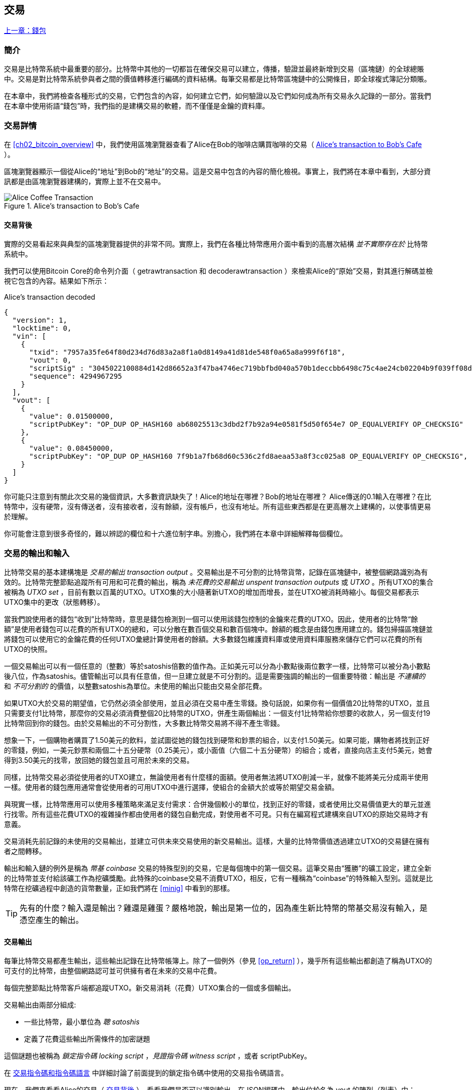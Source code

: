 [[ch06]]
[[transactions]]
== 交易

<<第五章#,上一章：錢包>>

[[ch06_intro]]
=== 簡介

交易是比特幣系統中最重要的部分。比特幣中其他的一切都旨在確保交易可以建立，傳播，驗證並最終新增到交易（區塊鏈）的全球總賬中。交易是對比特幣系統參與者之間的價值轉移進行編碼的資料結構。每筆交易都是比特幣區塊鏈中的公開條目，即全球複式簿記分類賬。

在本章中，我們將檢查各種形式的交易，它們包含的內容，如何建立它們，如何驗證以及它們如何成為所有交易永久記錄的一部分。當我們在本章中使用術語“錢包”時，我們指的是建構交易的軟體，而不僅僅是金鑰的資料庫。

[[tx_structure]]
=== 交易詳情

在 <<ch02_bitcoin_overview>> 中，我們使用區塊瀏覽器查看了Alice在Bob的咖啡店購買咖啡的交易（ <<alices_transactions_to_bobs_cafe>> ）。

區塊瀏覽器顯示一個從Alice的“地址”到Bob的“地址”的交易。這是交易中包含的內容的簡化檢視。事實上，我們將在本章中看到，大部分資訊都是由區塊瀏覽器建構的，實際上並不在交易中。

[[alices_transactions_to_bobs_cafe]]
.Alice's transaction to Bob's Cafe
image::images/mbc2_0208.png["Alice Coffee Transaction"]

[[transactions_behind_the_scenes]]
==== 交易背後

實際的交易看起來與典型的區塊瀏覽器提供的非常不同。實際上，我們在各種比特幣應用介面中看到的高層次結構 _並不實際存在於_ 比特幣系統中。

我們可以使用Bitcoin Core的命令列介面（ +getrawtransaction+ 和 +decoderawtransaction+ ）來檢索Alice的“原始”交易，對其進行解碼並檢視它包含的內容。結果如下所示：

[[alice_tx]]
.Alice's transaction decoded
[source,json]
----
{
  "version": 1,
  "locktime": 0,
  "vin": [
    {
      "txid": "7957a35fe64f80d234d76d83a2a8f1a0d8149a41d81de548f0a65a8a999f6f18",
      "vout": 0,
      "scriptSig" : "3045022100884d142d86652a3f47ba4746ec719bbfbd040a570b1deccbb6498c75c4ae24cb02204b9f039ff08df09cbe9f6addac960298cad530a863ea8f53982c09db8f6e3813[ALL] 0484ecc0d46f1918b30928fa0e4ed99f16a0fb4fde0735e7ade8416ab9fe423cc5412336376789d172787ec3457eee41c04f4938de5cc17b4a10fa336a8d752adf",
      "sequence": 4294967295
    }
  ],
  "vout": [
    {
      "value": 0.01500000,
      "scriptPubKey": "OP_DUP OP_HASH160 ab68025513c3dbd2f7b92a94e0581f5d50f654e7 OP_EQUALVERIFY OP_CHECKSIG"
    },
    {
      "value": 0.08450000,
      "scriptPubKey": "OP_DUP OP_HASH160 7f9b1a7fb68d60c536c2fd8aeaa53a8f3cc025a8 OP_EQUALVERIFY OP_CHECKSIG",
    }
  ]
}
----

你可能只注意到有關此次交易的幾個資訊，大多數資訊缺失了！Alice的地址在哪裡？Bob的地址在哪裡？ Alice傳送的0.1輸入在哪裡？在比特幣中，沒有硬幣，沒有傳送者，沒有接收者，沒有餘額，沒有帳戶，也沒有地址。所有這些東西都是在更高層次上建構的，以使事情更易於理解。

你可能會注意到很多奇怪的，難以辨認的欄位和十六進位制字串。別擔心，我們將在本章中詳細解釋每個欄位。

[[tx_inputs_outputs]]
=== 交易的輸出和輸入

比特幣交易的基本建構塊是 _交易的輸出_ _transaction output_ 。交易輸出是不可分割的比特幣貨幣，記錄在區塊鏈中，被整個網路識別為有效的。比特幣完整節點追蹤所有可用和可花費的輸出，稱為 _未花費的交易輸出_ _unspent transaction outputs_ 或 _UTXO_ 。所有UTXO的集合被稱為 _UTXO set_ ，目前有數以百萬的UTXO。UTXO集的大小隨著新UTXO的增加而增長，並在UTXO被消耗時縮小。每個交易都表示UTXO集中的更改（狀態轉移）。

當我們說使用者的錢包“收到”比特幣時，意思是錢包檢測到一個可以使用該錢包控制的金鑰來花費的UTXO。因此，使用者的比特幣“餘額”是使用者錢包可以花費的所有UTXO的總和，可以分散在數百個交易和數百個塊中。餘額的概念是由錢包應用建立的。錢包掃描區塊鏈並將錢包可以使用它的金鑰花費的任何UTXO彙總計算使用者的餘額。大多數錢包維護資料庫或使用資料庫服務來儲存它們可以花費的所有UTXO的快照。

一個交易輸出可以有一個任意的（整數）等於satoshis倍數的值作為。正如美元可以分為小數點後兩位數字一樣，比特幣可以被分為小數點後八位，作為satoshis。儘管輸出可以具有任意值，但一旦建立就是不可分割的。這是需要強調的輸出的一個重要特徵：輸出是 _不連續的_ 和 _不可分割的_ 的價值，以整數satoshis為單位。未使用的輸出只能由交易全部花費。

如果UTXO大於交易的期望值，它仍然必須全部使用，並且必須在交易中產生零錢。換句話說，如果你有一個價值20比特幣的UTXO，並且只需要支付1比特幣，那麼你的交易必須消費整個20比特幣的UTXO，併產生兩個輸出：一個支付1比特幣給你想要的收款人，另一個支付19比特幣回到你的錢包。由於交易輸出的不可分割性，大多數比特幣交易將不得不產生零錢。

想象一下，一個購物者購買了1.50美元的飲料，並試圖從她的錢包找到硬幣和鈔票的組合，以支付1.50美元。如果可能，購物者將找到正好的零錢，例如，一美元鈔票和兩個二十五分硬幣（0.25美元），或小面值（六個二十五分硬幣）的組合；或者，直接向店主支付5美元，她會得到3.50美元的找零，放回她的錢包並且可用於未來的交易。

同樣，比特幣交易必須從使用者的UTXO建立，無論使用者有什麼樣的面額。使用者無法將UTXO削減一半，就像不能將美元分成兩半使用一樣。使用者的錢包應用通常會從使用者的可用UTXO中進行選擇，使組合的金額大於或等於期望交易金額。

與現實一樣，比特幣應用可以使用多種策略來滿足支付需求：合併幾個較小的單位，找到正好的零錢，或者使用比交易價值更大的單元並進行找零。所有這些花費UTXO的複雜操作都由使用者的錢包自動完成，對使用者不可見。只有在編寫程式建構來自UTXO的原始交易時才有意義。

交易消耗先前記錄的未使用的交易輸出，並建立可供未來交易使用的新交易輸出。這樣，大量的比特幣價值透過建立UTXO的交易鏈在擁有者之間轉移。

輸出和輸入鏈的例外是稱為 _幣基_ _coinbase_ 交易的特殊型別的交易，它是每個塊中的第一個交易。這筆交易由“獲勝”的礦工設定，建立全新的比特幣並支付給該礦工作為挖礦獎勵。此特殊的coinbase交易不消費UTXO，相反，它有一種稱為“coinbase”的特殊輸入型別。這就是比特幣在挖礦過程中創造的貨幣數量，正如我們將在 <<minig>> 中看到的那樣。

[TIP]
====
先有的什麼？輸入還是輸出？雞還是雞蛋？嚴格地說，輸出是第一位的，因為產生新比特幣的幣基交易沒有輸入，是憑空產生的輸出。
====

[[tx_outs]]
==== 交易輸出

每筆比特幣交易都產生輸出，這些輸出記錄在比特幣帳簿上。除了一個例外（參見 <<op_return>> ），幾乎所有這些輸出都創造了稱為UTXO的可支付的比特幣，由整個網路認可並可供擁有者在未來的交易中花費。

每個完整節點比特幣客戶端都追蹤UTXO。新交易消耗（花費）UTXO集合的一個或多個輸出。

交易輸出由兩部分組成:

* 一些比特幣，最小單位為 _聰_ _satoshis_
* 定義了花費這些輸出所需條件的加密謎題

這個謎題也被稱為 _鎖定指令碼_ _locking script_ ，_見證指令碼_ _witness script_ ，或者 +scriptPubKey+。

在 <<tx_script>> 中詳細討論了前面提到的鎖定指令碼中使用的交易指令碼語言。

現在，我們來看看Alice的交易（ <<transactions_behind_the_scenes>> ），看看我們是否可以識別輸出。在JSON編碼中，輸出位於名為 +vout+ 的陣列（列表）中：

[source,json]
----
"vout": [
  {
    "value": 0.01500000,
    "scriptPubKey": "OP_DUP OP_HASH160 ab68025513c3dbd2f7b92a94e0581f5d50f654e7 OP_EQUALVERIFY
    OP_CHECKSIG"
  },
  {
    "value": 0.08450000,
    "scriptPubKey": "OP_DUP OP_HASH160 7f9b1a7fb68d60c536c2fd8aeaa53a8f3cc025a8 OP_EQUALVERIFY OP_CHECKSIG",
  }
]
----

如你所見，該交易包含兩個輸出。每個輸出由一個值和一個加密謎題定義。在Bitcoin Core顯示的編碼中，該值以比特幣為單位，但在交易本身中，它被記錄為以satoshis為單位的整數。每個輸出的第二部分是設定消費條件的加密謎題。Bitcoin Core將其顯示為 +scriptPubKey+ 並展示了該指令碼的人類可讀的表示。

鎖定和解鎖UTXO的主題將在稍後的 <<tx_lock_unlock>> 中討論。在 <<tx_script>> 中討論了 +scriptPubKey+ 中使用的指令碼語言。但在深入研究這些話題之前，我們需要了解交易輸入和輸出的總體結構。

===== 交易序列化 —— 輸出

當交易透過網路傳輸或在應用程式之間交換時，它們是 _序列化_ 的。序列化是將資料結構的內部表示轉換為可以一次傳輸一個位元組的格式（也稱為位元組流）的過程。序列化最常用於對透過網路傳輸或儲存在檔案中的資料結構進行編碼。交易輸出的序列化格式展示在 <<tx_out_structure>> 中。

[[tx_out_structure]]
.Transaction output serialization
[options="header"]
|=======
|Size| Field | Description
| 8 位元組 (小端序） | 數量 Amount  | 以聰（satoshis = 10^-8^ bitcoin) 為單位的比特幣價值
| 1——9 位元組 (VarInt) | 鎖定指令碼的大小 Locking-Script Size | 後面的鎖定指令碼的位元組數
| 變數 | 鎖定指令碼 Locking-Script | 定義花費該輸出的條件的指令碼
|=======

大多數比特幣函式庫和框架在內部不以位元組流的形式儲存交易，因為每次需要訪問單個欄位時都需要進行複雜的解析。為了方便和易讀，比特幣函式庫在資料結構（通常是面向物件的結構）中儲存交易。

從交易的位元組流表示轉換為函式庫的內部表示資料結構的過程稱為 _反序列化_ _deserialization_ 或 _交易解析_ _transaction parsing_ 。轉換回位元組流以透過網路進行傳輸，進行雜湊或儲存在磁碟上的過程稱為 _序列化_ _serialization_。大多數比特幣函式庫具有用於交易序列化和反序列化的內建函式。

看看你是否可以從序列化的十六進位制形式手動解碼Alice的交易，找到我們以前看到的一些欄位。兩個輸出部分在 <<example_6_1>> 中突出顯示：

[[example_6_1]]
.Alice's transaction, serialized and presented in hexadecimal notation
====
+0100000001186f9f998a5aa6f048e51dd8419a14d8a0f1a8a2836dd73+
+4d2804fe65fa35779000000008b483045022100884d142d86652a3f47+
+ba4746ec719bbfbd040a570b1deccbb6498c75c4ae24cb02204b9f039+
+ff08df09cbe9f6addac960298cad530a863ea8f53982c09db8f6e3813+
+01410484ecc0d46f1918b30928fa0e4ed99f16a0fb4fde0735e7ade84+
+16ab9fe423cc5412336376789d172787ec3457eee41c04f4938de5cc1+
+7b4a10fa336a8d752adfffffffff02+*+60e31600000000001976a914ab6+*
*+8025513c3dbd2f7b92a94e0581f5d50f654e788acd0ef800000000000+*
*+1976a9147f9b1a7fb68d60c536c2fd8aeaa53a8f3cc025a888ac+*
+00000000+
====

這裡有一些提示:

* 突出顯示的部分有兩個輸出，每個輸出按照 <<tx_out_structure>> 所示進行了序列化。
* 0.015比特幣是1,500,000聰. 十六進位制表示為 +16 e3 60+ .
* 在序列化的交易中，+16 e3 60+ 以小端序（低位位元組在前）編碼，所以看起來是： +60 e3 16+。
* +scriptPubKey+ 的長度是 25 位元組, 十六進位制表示為 +19+ 。

[[tx_inputs]]
==== 交易輸入

交易輸入標識（透過參考）將使用哪個UTXO並透過解鎖指令碼提供所有權證明。

為了建立交易，錢包從其控制的UTXO中選擇具有足夠價值的UTXO進行所請求的付款。有時候一個UTXO就足夠了，有時候需要多個UTXO。對於將用於進行此項付款的每個UTXO，錢包將建立一個指向UTXO的輸入，並使用解鎖指令碼將其解鎖。

讓我們更詳細地看看輸入的組成部分。輸入的第一部分是指向UTXO的指標，參考交易的雜湊值和輸出索引，該索引標識該交易中特定的UTXO。第二部分是一個解鎖指令碼，由錢包建構，為了滿足UTXO中設定的花費條件。大多數情況下，解鎖指令碼是證明比特幣所有權的數位簽章和公鑰。但是，並非所有解鎖指令碼都包含簽名。第三部分是序列號，稍後將進行討論。

考慮 <<transactions_behind_the_scenes>> 中的範例，交易的輸出是 +vin+ 陣列:

[[vin]]
.The transaction inputs in Alice's transaction
[source,json]
----
"vin": [
  {
    "txid": "7957a35fe64f80d234d76d83a2a8f1a0d8149a41d81de548f0a65a8a999f6f18",
    "vout": 0,
    "scriptSig" : "3045022100884d142d86652a3f47ba4746ec719bbfbd040a570b1deccbb6498c75c4ae24cb02204b9f039ff08df09cbe9f6addac960298cad530a863ea8f53982c09db8f6e3813[ALL] 0484ecc0d46f1918b30928fa0e4ed99f16a0fb4fde0735e7ade8416ab9fe423cc5412336376789d172787ec3457eee41c04f4938de5cc17b4a10fa336a8d752adf",
    "sequence": 4294967295
  }
]
----

如你所見，列表中只有一個輸入（因為這個UTXO包含足夠的值來完成此次付款）。輸入包含四個元素：

* 交易ID，參考包含正在使用的UTXO的交易
* 輸出索引（ +vout+ ），標識使用來自該交易的哪個UTXO（第一個從0開始）
* +scriptSig+，滿足UTXO上的條件的指令碼，用於解鎖並花費
* 一個序列號（後面討論）

在Alice的交易中，輸入指向交易ID：

----
7957a35fe64f80d234d76d83a2a8f1a0d8149a41d81de548f0a65a8a999f6f18
----

輸出索引 +0+（即由該交易建立的第一個UTXO）。解鎖指令碼由Alice的錢包建構，首先檢索參考的UTXO，檢查其鎖定指令碼，然後使用它建構必要的解鎖指令碼以滿足它。

只看輸入內容，你可能已經注意到我們對這個UTXO一無所知，只有對包含它的交易的參考。我們不知道它的價值（satoshi的數量），也不知道設定花費條件的鎖定指令碼。要找到這些資訊，我們必須透過檢索底層交易來檢索參考的UTXO。請注意，因為輸入值沒有明確說明，我們還必須使用參考的UTXO來計算將在此次交易中支付的費用（請參見 <<tx_fees>> ）。

不僅Alice的錢包需要檢索輸入中參考的UTXO。一旦這個交易被廣播到網路中，每個驗證節點也將需要檢索在交易輸入中參考的UTXO以驗證交易。

這些交易本身似乎不完整，因為它們缺乏上下文。他們在其輸入中參考UTXO，但不檢索該UTXO，我們不知道輸入值或鎖定條件。在編寫比特幣軟體時，只要你想要驗證交易，計算費用或檢查解鎖指令碼，你的程式碼首先必須從區塊鏈中檢索參考的UTXO，以便建構輸入中參考的UTXO隱含但不包括的上下文。例如，要計算支付的費用金額，你必須知道輸入和輸出值的總和。如果不檢索輸入中參考的UTXO，則不知道它們的價值。因此，像單筆交易中計費的看似簡單的操作實際上涉及多個交易的多個步驟和資料。

我們可以使用在檢索Alice的交易時使用的相同的Bitcoin Core命令序列（ +getrawtransaction+ 和 +decoderawtransaction+ ）。得到前面輸入中參考的UTXO：

[[alice_input_tx]]
.Alice's UTXO from the previous transaction, referenced in the input
[source,json]
----
"vout": [
   {
     "value": 0.10000000,
     "scriptPubKey": "OP_DUP OP_HASH160 7f9b1a7fb68d60c536c2fd8aeaa53a8f3cc025a8 OP_EQUALVERIFY OP_CHECKSIG"
   }
 ]
----

我們看到這個UTXO的值為 0.1 BTC，包含一個鎖定指令碼（ +scriptPubKey+ ）： "OP_DUP OP_HASH160...".

[TIP]
====
為了完全理解Alice的交易，我們必須檢索輸入參考的交易。幾乎每個比特幣函式庫和API中都有一個函式，用於檢索以前的交易和未使用的交易輸出。
====

===== 交易序列化 —— 輸入

當交易被序列化以便在網路上傳輸時，它們的輸入被編碼為位元組流，如 <<tx_in_structure>> 所示。

[[tx_in_structure]]
.Transaction input serialization
[options="header"]
|=======
|Size| Field | Description
| 32 位元組 | 交易的雜湊值 Transaction Hash | 指向包含要花費的UTXO的交易的指標
| 4 位元組 | 輸出的索引 Output Index | 要花費的UTXO的索引，從0開始
| 1——9 位元組 (VarInt) | 解鎖指令碼的大小 Unlocking-Script Size | 後面的解鎖指令碼的位元組長度
| 變數 | 解鎖指令碼 Unlocking-Script | 滿足UTXO鎖定指令碼條件的指令碼
| 4 位元組 | 序列號 Sequence Number | 用於鎖定時間（locktime）或禁用 (0xFFFFFFFF)
|=======

與輸出一樣，看看是否能夠在序列化格式中查詢來自Alice的交易的輸入。首先，解碼的輸入如下：

[source,json]
----
"vin": [
  {
    "txid": "7957a35fe64f80d234d76d83a2a8f1a0d8149a41d81de548f0a65a8a999f6f18",
    "vout": 0,
    "scriptSig" : "3045022100884d142d86652a3f47ba4746ec719bbfbd040a570b1deccbb6498c75c4ae24cb02204b9f039ff08df09cbe9f6addac960298cad530a863ea8f53982c09db8f6e3813[ALL] 0484ecc0d46f1918b30928fa0e4ed99f16a0fb4fde0735e7ade8416ab9fe423cc5412336376789d172787ec3457eee41c04f4938de5cc17b4a10fa336a8d752adf",
    "sequence": 4294967295
  }
],
----

現在，看看我們是否可以在 <<example_6_2>> 中的序列化的十六進位制編碼中識別這些欄位：


[[example_6_2]]
.Alice's transaction, serialized and presented in hexadecimal notation
====
+0100000001+*+186f9f998a5aa6f048e51dd8419a14d8a0f1a8a2836dd73+*
*+4d2804fe65fa35779000000008b483045022100884d142d86652a3f47+*
*+ba4746ec719bbfbd040a570b1deccbb6498c75c4ae24cb02204b9f039+*
*+ff08df09cbe9f6addac960298cad530a863ea8f53982c09db8f6e3813+*
*+01410484ecc0d46f1918b30928fa0e4ed99f16a0fb4fde0735e7ade84+*
*+16ab9fe423cc5412336376789d172787ec3457eee41c04f4938de5cc1+*
*+7b4a10fa336a8d752adfffffffff+*+0260e31600000000001976a914ab6+
+8025513c3dbd2f7b92a94e0581f5d50f654e788acd0ef800000000000+
+1976a9147f9b1a7fb68d60c536c2fd8aeaa53a8f3cc025a888ac00000+
+000+
====

提示:

* 交易ID是以反向位元組順序序列化的，因此它以（十六進位制）+18+ 開頭並以 +79+ 結尾
* 輸出索引是一個4位元組的零，容易識別
* +scriptSig+ 的長度為139個位元組，十六進位制的 +8b+
* 序列號設定為 +FFFFFFFF+，也易於識別

[[tx_fees]]
==== 交易費用

大多數交易包括交易費用，以獎勵比特幣礦工，保證網路安全。費用本身也可以作為一種安全機制，因為攻擊者透過大量交易充斥網路在經濟上是不可行的。<<mining>> 更詳細地討論了礦工以及礦工收取的費用和獎勵。

本節探討交易費用如何包含在典型的交易中。大多數錢包會自動計算幷包含交易費用。但是，如果你以程式設計方式建構交易或使用命令列介面，則必須手動進行計算幷包含這些費用。

交易費用是將交易納入下一個區塊的激勵措施，也是對每次交易徵收小額費用以抵制系統濫用的防範機制。交易費由礦工收集，該礦工將開採在區塊鏈上記錄交易的區塊。

交易費用是以交易資料的大小（KB）計算的，而不是比特幣交易的價值。總體而言，交易費用是根據比特幣網路內的市場力量設定的。礦工根據許多不同的優先條件（包括費用）處理交易，也可能在某些情況下免費處理交易。交易費用會影響處理優先權，這意味著如果交易費用足夠，交易就可能包含在下一個開採區塊中，而費用不足或不收費的交易可能會延遲，在幾個區塊後以盡力而為的方式處理，或者根本不處理。交易費用不是強制性的，沒有費用的交易最終可以被處理；但是，包括交易費用鼓勵優先處理。

隨著時間的推移，交易費用的計算方式以及它們對交易優先順序的影響已經發生了變化。起初，交易費用在整個網路中是固定不變的。逐漸地，收費結構放鬆，並可能受到基於網路容量和交易量的市場力量的影響。至少從2016年初開始，比特幣的容量限制已經造成了交易之間的競爭，導致了更高的費用，使免費的交易成為了歷史。免費或低費用的交易很少能被開採，有時甚至不會透過網路傳播。

在Bitcoin Core中，收費中繼策略由 +minrelaytxfee+ 選項設定。當前的預設值是每KB資料0.00001比特幣或0.01毫比特幣。因此，預設情況下，低於0.00001比特幣的交易將被視為免費，並且只在記憶體池有空間時才會被中轉；否則，它們將被丟棄。比特幣節點可以透過調整 +minrelaytxfee+ 的值來覆蓋預設的收費中繼策略。

任何建立交易的比特幣服務，包括錢包，交易所，零售應用等，都 _必須_ 實施動態費用。動態費用可以透過第三方費用估算服務或內建費用估算演算法來實現。如果你不確定，請先從第三方服務開始，如果你希望移除第三方依賴關係，設計並實現自己的演算法。

費用估算演算法根據容量和“競爭”交易提供的費用計算適當的費用。這些演算法的從簡單（最後一個區塊的平均費用或中值費用）到複雜（統計分析）。他們估計必要的費用（每位元組多少satoshis），使交易被選中幷包含在一定數量的區塊內的可能性很高。大多數服務為使用者提供選擇高，中，低優先順序費用的選項。高優先順序意味著使用者支付更高的費用，但交易很可能包含在下一個區塊中。中等和低優先順序意味著使用者支付較低的交易費用，但交易可能需要更長時間才能確認。

許多錢包應用使用第三方服務計算費用。一種流行的服務是 http://bitcoinfees.21.co/[_http://bitcoinfees.21.co_]，它提供了一個API和一個可視圖表，顯示了不同優先順序的 satoshi/位元組 費用。

[TIP]
====
比特幣網路上的固定費用已不再可行。設定固定費用的錢包將產生糟糕的使用者體驗，因為交易通常會“卡住”，不被驗證。不瞭解比特幣交易和費用的使用者會因為“停滯的”交易感到沮喪，他們會認為錢已經遺失了。
====

<<bitcoinfees21co>> 中的圖表以10 satoshi/位元組的增量顯示即時的費用估算值，以及每個費用範圍內的預期確認時間（以分鐘和塊數表示）。對於每個費用範圍（例如，61-70 satoshi/位元組），兩個橫條顯示了未確認交易的數量（1405）和過去24小時內的交易總數（102,975）。根據圖表，此時建議的高優先順序費用為 80 satoshi /位元組，可能使交易在下一個區塊中開採（0塊延遲）。交易規模的中位數為226位元組，所以此交易規模的建議費用為 18,080 satoshis（0.00018080 BTC）。


費用估算資料可以透過簡單的HTTP REST API檢索， https://bitcoinfees.21.co/api/v1/fees/recommended[https://bitcoinfees.21.co/api/v1/fees/recommended]. 例如，在命令列中使用 +curl+ 命令：


.Using the fee estimation API
----
$ curl https://bitcoinfees.21.co/api/v1/fees/recommended

{"fastestFee":80,"halfHourFee":80,"hourFee":60}
----

API返回一個帶有當前費用估計的JSON物件，包含最快速度確認（ +fasterFee+ ），三個塊內確認（ +halfHourFee+ ）和六個塊內確認（ +hourFee+ ）的費用，單位是 satoshi/位元組。

[[bitcoinfees21co]]
.Fee estimation service bitcoinfees.21.co
image::images/mbc2_0602.png[Fee Estimation Service bitcoinfees.21.co]

==== 將費用新增到交易

交易的資料結構沒有費用欄位。相反，費用隱含表示為輸入總和與輸出總和的差額。從所有輸入中扣除所有輸出後剩餘的金額都是礦工收取的費用：

[[tx_fee_equation]]
.Transaction fees are implied, as the excess of inputs minus outputs:
----
Fees = Sum(Inputs) – Sum(Outputs)
----

這是一個有點令人困惑的交易元素，也是需要理解的重要一點，因為如果你正在建構自己的交易，則必須確保你不會花費了很少的輸入卻無意中包含非常高的費用。這意味著你必須考慮所有輸入，必要時建立找零，否則最終會給礦工一個非常高的小費！

例如，如果你使用20比特幣UTXO進行1比特幣支付，則必須將19比特幣零錢輸出回你的錢包。否則，19比特幣將被算作交易費用，並將由礦工在一個區塊中進行交易。雖然你會得到優先處理並讓礦工很高興，但這可能不是你想要的。

[WARNING]
====
如果你忘記在手動建構的交易中新增找零輸出，則你將支付零錢作為交易費用。“不用找了！” 可能不是你想要的。
====

我們再來看看Alice購買咖啡的情況，看看它在實踐中是如何運作的。愛麗絲想花0.015比特幣來買咖啡。為確保此交易得到及時處理，她希望包含交易費用，例如0.001。這意味著交易的總成本將是0.016。她的錢包因此必須提供一些UTXO，加起來0.016比特幣或更多，如有必要，可以建立找零。假設她的錢包有一個0.2比特幣的UTXO。因此，它需要消費這個UTXO，建立一個給Bob 0.015的輸出，和一個0.184比特幣的零錢輸出，返回她自己的錢包，剩下0.001比特幣未分配，作為隱含的交易費用。

現在讓我們看看不同的場景。菲律賓的兒童慈善總監Eugenia已經完成了為兒童購買教科書的籌款活動。她收到了來自世界各地的數千人的小額捐款，共計50比特幣，所以她的錢包充滿了非常多的小額未使用輸出（UTXO）。現在她想從本地出版商處購買數百本教科書，用比特幣支付。

Eugenia的錢包應用試圖建構一個較大的付款交易，因此它必須從可用的小金額UTXO集合中獲取資金。這意味著由此產生的交易將有超過一百個小型UTXO輸入，只有一個輸出支付給書籍出版商。具有許多輸入的交易將大於一千位元組，也許幾千位元組大小。因此，它需要比中等規模交易高得多的費用。

Eugenia的錢包應用程式將透過衡量交易規模並將其乘以每千位元組的費用來計算適當的費用。許多錢包會為較大的交易多付費用，以確保交易得到及時處理。較高的費用並不是因為Eugenia花費更多的錢，而是因為她的交易規模更大更複雜 - 收費與交易的比特幣價值無關。

[[tx_script]]
[role="pagebreak-before less_space_h1"]
=== 交易指令碼和指令碼語言

比特幣交易指令碼語言，稱為 _Script_ ，是一種類似Forth的逆波蘭表示法的基於堆疊的執行語言。如果這聽起來像是胡言亂語，那麼你可能沒有研究過60年代的程式語言，但沒關係 - 我們將在本章中解釋它。放置在UTXO上的鎖定指令碼和解鎖指令碼都是用這種指令碼語言編寫的。當一個交易被驗證時，每個輸入中的解鎖指令碼將與相應的鎖定指令碼一起執行，以檢視它是否滿足花費條件。

指令碼是一種非常簡單的語言，在有限的範圍內設計，可在一系列硬體上執行，可能與嵌入式裝置一樣簡單。它只需要很少的處理，並且不能完成許多現代程式語言能夠做的事情。為了用於驗證可程式設計的金錢，這是一個深思熟慮的安全特性。

今天，大多數透過比特幣網路處理的交易具有“支付給Bob的比特幣地址”的形式，並且基於稱為 Pay-to-Public-Key-Hash（付費到公鑰雜湊） 的指令碼。但是，比特幣交易不限於“支付給Bob的比特幣地址”型別的指令碼。事實上，可以編寫鎖定指令碼來表達各種複雜的條件。為了理解這些更複雜的指令碼，我們必須首先了解交易指令碼和指令碼語言的基礎知識。

在本節中，我們將示範比特幣交易指令碼語言的基本元件，並說明如何使用它來表達簡單的花費條件以及解鎖指令碼如何滿足這些條件。

[TIP]
====
比特幣交易驗證不是基於靜態模式的，而是透過執行指令碼語言來實現的。這種語言允許表示幾乎無限的各種條件。這就是比特幣如何獲得“可程式設計金錢”力量的。
====

==== 圖靈不完備

比特幣交易指令碼語言包含許多運算子，但是故意在一個重要方面進行了限制 - 除了條件控制外，沒有迴圈或複雜的流程控制功能。這確保語言不是 _圖靈完備_ _Turing Complete_ 的，這意味著指令碼具有有限的複雜性和可預測的執行時間。指令碼不是通用語言。這些限制確保了該語言不能用於建立無限迴圈或其他形式的“邏輯炸彈”，這種“邏輯炸彈”可能嵌入交易中，導致對比特幣網路的拒絕服務攻擊。請記住，每筆交易都由比特幣網路上的每個完整節點驗證。有限制的語言會阻止交易驗證機制被當作漏洞。

==== 無狀態驗證

比特幣交易指令碼語言是無狀態的，在執行指令碼之前沒有狀態，在執行指令碼之後也不儲存狀態。因此，執行指令碼所需的所有資訊都包含在指令碼中。指令碼在任何系統上都能可預測地執行。如果你的系統驗證了指令碼，你可以確定比特幣網路中的其他每個系統都會驗證該指令碼，這意味著有效的交易對每個人都有效，每個人都知道這一點。結果的可預測性是比特幣系統的一個重要好處。

[[tx_lock_unlock]]
==== 建立指令碼 ( 鎖定 + 解鎖 )

比特幣的交易驗證引擎依靠兩種型別的指令碼來驗證交易：鎖定指令碼和解鎖指令碼。

鎖定指令碼是放置在輸出上的花費條件：它指定將來要花費輸出必須滿足的條件。由於歷史原因，鎖定指令碼被稱為 _scriptPubKey_ ，因為它通常包含公鑰或比特幣地址（公鑰的雜湊）。在本書中，我們將其稱為“鎖定指令碼”，以表示此指令碼技術更廣泛的可能性。在大多數比特幣應用中，我們所稱的鎖定指令碼將作為 +scriptPubKey+ 出現在原始碼中。你還會看到被稱為 _witness script_ 的鎖定指令碼（參見 <<segwit>>）或更一般地稱為 _cryptographic puzzle_ 。這些術語在不同的抽象層次代表著相同的東西。

解鎖指令碼是可以“解決”或滿足鎖定指令碼放置到輸出上的條件，從而花費輸出的指令碼。解鎖指令碼是每個交易輸入的一部分。大多數情況下，它們包含使用者錢包利用私鑰產生的數位簽章。由於歷史原因，解鎖指令碼被稱為 _scriptSig_ ，因為它通常包含數位簽章。在大多數比特幣應用中，原始碼將解鎖指令碼稱為 +scriptSig+ 。你還將看到稱為 _witness_ 的解鎖指令碼（參見<<segwit>>）。在本書中，我們將其稱為“解鎖指令碼”來表示更廣泛的鎖定指令碼，因為並非所有解鎖指令碼都必須包含簽名。

每個比特幣驗證節點透過一起執行鎖定和解鎖指令碼來驗證交易。每個輸入都包含一個解鎖指令碼，並參考先前存在的UTXO。驗證軟體將複製解鎖指令碼，檢索輸入參考的UTXO，並從該UTXO複製鎖定指令碼。然後按順序執行解鎖和鎖定指令碼。如果解鎖指令碼滿足鎖定指令碼條件，則輸入有效（參見 <<script_exec>> ）。所有輸入都是作為交易整體驗證的一部分獨立驗證的。

請注意，UTXO永久記錄在區塊鏈中，因此不會改變，也不會因為在新交易中花費它的失敗嘗試而受到影響。只有正確滿足輸出條件的有效交易才會導致輸出被視為“已花費”並從未使用的交易輸出集和（UTXO集）中移除。

<<scriptSig_and_scriptPubKey>> 是最常見型別的比特幣交易（支付到公鑰的雜湊）的解鎖和鎖定指令碼範例，顯示了在指令碼驗證之前將解鎖指令碼和鎖定指令碼連線在一起所產生的組合指令碼。

[[scriptSig_and_scriptPubKey]]
.Combining scriptSig and scriptPubKey to evaluate a transaction script
image::images/mbc2_0603.png["scriptSig_and_scriptPubKey"]

===== 指令碼執行棧

比特幣的指令碼語言稱為基於堆疊的語言，因為它使用稱為 _棧_ _stack_ 的資料結構。堆疊是一個非常簡單的資料結構，可以將其視為一疊卡片。一個堆疊允許兩個操作：push和pop。Push會在堆疊頂部新增一個專案。Pop從堆疊中刪除頂部的專案。堆疊上的操作只能作用於堆疊中最頂端的專案。堆疊資料結構也稱為後進先出或“LIFO”佇列。

指令碼語言透過從左向右處理每個專案來執行指令碼。"數字"（資料常量）被push進入堆疊。"操作"從堆疊中pop一個或多個引數，執行操作，並可能將結果push到堆疊。例如，+OP_ADD+ 會從堆疊中彈出兩個專案，做加法，並將結果push到堆疊上。

條件運算子評估一個條件，產生TRUE或FALSE的布林結果。例如，+OP_EQUAL+ pop堆疊中的兩個專案，如果它們相等，則push TRUE（TRUE由數字1表示），如果不相等，則push FALSE（由零表示）。比特幣交易指令碼通常包含一個條件運算子，以便它們可以產生表示有效交易的TRUE結果。

===== 一個簡單的指令碼

現在讓我們將有關指令碼和堆疊的知識應用於一些簡單的範例。

在 <<simplemath_script>> 中，指令碼 +2 3 OP_ADD 5 OP_EQUAL+ 示範了算術加法運算子 +OP_ADD+，將兩個數字相加並將結果放在堆疊上，後面跟著條件運算子 +OP_EQUAL+，它檢查結果總和是否相等到 +5+ 。為簡潔起見，在範例中省略了 +OP_+ 字首。有關可用指令碼運算子和函式的更多詳細資訊，請參見 <<tx_script_ops>>。

雖然大多數鎖定指令碼都是指公鑰雜湊（本質上是比特幣地址），因此需要所有權證明來支付資金，指令碼並不一定非常複雜。產生TRUE值的鎖定和解鎖指令碼的任何組合都是有效的。我們用作指令碼語言範例的簡單算術也是一個有效的鎖定指令碼，可用於鎖定交易輸出。

使用算術範例指令碼的一部分作為鎖定指令碼:

----
3 OP_ADD 5 OP_EQUAL
----

可以被包含以下解鎖指令碼的交易滿足：

----
2
----

驗證軟體將鎖定和解鎖指令碼結合在一起：

----
2 3 OP_ADD 5 OP_EQUAL
----

正如我們在 <<simplemath_script>> 中的範例中看到的，執行此指令碼時，結果為 +OP_TRUE+，交易有效。這不僅是一個有效的交易輸出鎖定指令碼，而且由此產生的UTXO可以被具有任何知道數字2滿足指令碼的人花費。

[TIP]
====
如果堆疊最上層結果為 +TRUE+（ 標記為 ++{0x01}++ ），任何其他非零值，或者指令碼執行後堆疊為空，則交易有效。如果堆疊頂部的值為 +FALSE+（一個零長度的空值，標記為++{}++），或者指令碼被運算子顯式終止了，例如 +OP_VERIFY+，+OP_RETURN+ 或一個條件終止符，如 +OP_ENDIF+，則交易無效。詳細資訊，請參見 <<tx_script_ops>>。
====

[[simplemath_script]]
.Bitcoin's script validation doing simple math
image::images/mbc2_0604.png["TxScriptSimpleMathExample"]

[role="pagebreak-before"]
以下是一個稍微複雜的指令碼，計算 ++ 2 + 7 - 3 + 1 ++。請注意，當指令碼在一行中包含多個運算子時，堆疊允許一個運算子的結果由下一個運算子執行：
----
2 7 OP_ADD 3 OP_SUB 1 OP_ADD 7 OP_EQUAL
----

嘗試使用筆和紙驗證前面的指令碼。當指令碼執行結束時，在堆疊中應該保留值 +TRUE+。


[[script_exec]]
===== 單獨執行解鎖和鎖定指令碼

在原始的比特幣客戶端中，解鎖和鎖定指令碼按順序連線並執行。出於安全原因，2010年發生了變化，原因是存在一個漏洞，允許惡意解鎖指令碼將資料推送到堆疊並破壞鎖定指令碼。在當前的實現中，如下所述，指令碼是在兩次執行之間傳輸堆疊的情況下單獨執行的。

首先，使用堆疊執行引擎執行解鎖指令碼。如果解鎖指令碼沒有錯誤地執行（例如，它沒有遺留的“懸掛（dangling）”運算子），則複製主堆疊並執行鎖定指令碼。如果使用從解鎖指令碼複製的堆疊資料執行鎖定指令碼的結果為“TRUE”，則解鎖指令碼已成功解決由鎖定指令碼施加的條件，證明該輸入是用於花費UTXO的有效授權。如果在執行組合指令碼後仍然存在除“TRUE”之外的結果，則輸入無效，因為它未能滿足放置在UTXO上的消費條件。

[[p2pkh]]
==== 支付到公鑰雜湊 Pay-to-Public-Key-Hash (P2PKH)

在比特幣網路上處理的絕大多數交易花費由支付到公鑰雜湊（P2PKH）鎖定的輸出這些輸出包含一個鎖定指令碼。這些輸出包含將它們鎖定到公鑰雜湊（比特幣地址）的指令碼。由P2PKH指令碼鎖定的輸出可以通過出示公鑰，和由相應私鑰建立的數位簽章來解鎖（花費）（ 參見 <<digital_sigs>> ）。

例如，讓我們再看看Alice對Bob's Cafe的付款。Alice向咖啡廳的比特幣地址支付了0.015比特幣。該交易輸出將具有以下形式的鎖定指令碼：

----
OP_DUP OP_HASH160 <Cafe Public Key Hash> OP_EQUALVERIFY OP_CHECKSIG
----

+Cafe Public Key Hash+ 等同於咖啡館的比特幣地址，沒有Base58Check編碼。大多數應用程式會以十六進位制編碼顯示 _public key hash_ ，而不是以“1”開頭的大家熟悉的比特幣地址Base58Check格式。

上述鎖定指令碼可以由以下形式的解鎖指令碼滿足：

----
<Cafe Signature> <Cafe Public Key>
----

這兩個指令碼組合在一起形成以下的驗證指令碼：

----
<Cafe Signature> <Cafe Public Key> OP_DUP OP_HASH160
<Cafe Public Key Hash> OP_EQUALVERIFY OP_CHECKSIG
----

執行時，只有在解鎖指令碼與鎖定指令碼設定的條件匹配時，此組合指令碼才會輸出TRUE。換句話說，如果解鎖指令碼具有來自咖啡館的私鑰的有效簽名，該公鑰對應於公鑰雜湊集合作為負擔，則結果為TRUE。

圖 pass:[<a data-type="xref" href="#P2PubKHash1" data-xrefstyle="select: labelnumber">#P2PubKHash1</a>] 和 pass:[<a data-type="xref" href="#P2PubKHash2" data-xrefstyle="select: labelnumber">#P2PubKHash2</a>] 顯示（分兩部分）了逐步執行的組合指令碼，證明這是一個有效的交易。

[[P2PubKHash1]]
.Evaluating a script for a P2PKH transaction (part 1 of 2)
image::images/mbc2_0605.png["Tx_Script_P2PubKeyHash_1"]

[[P2PubKHash2]]
.Evaluating a script for a P2PKH transaction (part 2 of 2)
image::images/mbc2_0606.png["Tx_Script_P2PubKeyHash_2"]

[[digital_sigs]]
=== 數位簽章 (ECDSA)

到目前為止，我們還沒有深入探討“數位簽章”的細節。在本節中，我們將探討數位簽章如何工作，以及如何在不洩露私鑰的情況下提供私鑰的所有權證明。

比特幣中使用的數位簽章演算法是 _Elliptic Curve Digital Signature Algorithm_ 或 _ECDSA_ 。ECDSA是用於基於橢圓曲線私鑰/公鑰對的數位簽章的演算法，如 <<elliptic_curve>> 中所述。ECDSA由指令碼函式 +OP_CHECKSIG+，+OP_CHECKSIGVERIFY+，+OP_CHECKMULTISIG+ 和 +OP_CHECKMULTISIGVERIFY+ 使用。無論何時，你在鎖定指令碼中看到這些指令碼的話，解鎖指令碼都必須包含ECDSA簽名。

數位簽章在比特幣中有三個用途（參見下面的邊欄）。首先，簽名證明私鑰的擁有者，暗示資金的擁有者，已經 _授權_ 支出這些資金。其次，授權證明是 _不可否認的_ _undeniable_（nonrepudiation）。第三，簽名證明交易（或交易的特定部分）在簽名後沒有也不能被任何人修改。

請注意，交易的每個輸入都是獨立簽署的。這是至關重要的，因為簽名和輸入都不必屬於同一個“擁有者”或被其使用。事實上，一個名為“CoinJoin”的特定交易方案利用這一事實來建立隱私的多方交易。

[NOTE]
====
交易的每個輸入及其可能包含的任何簽名完全獨立於任何其他輸入或簽名。多方可以協作建構交易並各自簽署一個輸入。
====

[[digital_signature_definition]]
.Wikipedia's Definition of a "Digital Signature"
****
A digital signature is a mathematical scheme for demonstrating the authenticity of a digital message or documents. A valid digital signature gives a recipient reason to believe that the message was created by a known sender (authentication), that the sender cannot deny having sent the message (nonrepudiation), and that the message was not altered in transit (integrity).

_Source: https://en.wikipedia.org/wiki/Digital_signature_
****

==== 數位簽章如何工作

數位簽章是由兩部分組成的數學模式 _mathematical scheme_。第一部分是使用私鑰（簽名金鑰）從訊息（交易）建立簽名的演算法。第二部分是，允許任何人使用訊息和公鑰驗證簽名的演算法

===== 建立數位簽章

在比特幣的ECDSA演算法實現中，被簽名的“訊息”是交易，或者更準確地說是交易中特定資料子集的雜湊（參見 <<sighash_types>> ）。簽名金鑰是使用者的私鑰。結果是如下簽名：

latexmath:[\(Sig = F_{sig}(F_{hash}(m), dA)\)]

其中:

* _dA_ 是簽名私鑰
* _m_ 是交易（或交易的一部分）
* _F_~_hash_~ 是雜湊函式
* _F_~_sig_~ 是簽名演算法
* _Sig_ 是簽名結果

更多關於ECDSA的細節可以在 <<ecdsa_math>> 中找到。

_F_~_sig_~ 方法產生簽名 +Sig+ ，由兩部分組成： +R+ 和 +S+:

----
Sig = (R, S)
----

現在已經計算了兩個值+ R +和+ S +，它們使用稱為 _Distinguished Encoding Rules_ 或 _DER_ 的國際標準編碼方案序列化為位元組流。

[[seralization_of_signatures_der]]
===== 簽名的序列化 (DER)

讓我們再看一下Alice建立的交易。在交易輸入中有一個解鎖指令碼，其中包含來自Alice錢包的DER編碼簽名：

----
3045022100884d142d86652a3f47ba4746ec719bbfbd040a570b1deccbb6498c75c4ae24cb02204b9f039ff08df09cbe9f6addac960298cad530a863ea8f53982c09db8f6e381301
----

該簽名是Alice的錢包產生的 +R+ 和 +S+ 的序列化位元組流，用於證明她擁有授權使用該輸出的私鑰。序列化格式由以下九個元素組成：

* +0x30+ —— 標識 DER 序列的開始
* +0x45+ —— 序列長度 (69 bytes)
  * +0x02+ —— 接下來是一個整數
  * +0x21+ —— 整數的長度 (33 bytes)
  * +R+ —— ++00884d142d86652a3f47ba4746ec719bbfbd040a570b1deccbb6498c75c4ae24cb++
  * +0x02+ —— 接下來是另一個整數
  * +0x20+ —— 另一個整數的長度 (32 bytes)
  * +S+ —— ++4b9f039ff08df09cbe9f6addac960298cad530a863ea8f53982c09db8f6e3813++
* 一個字尾 (+0x01+) 標識使用的雜湊型別 (+SIGHASH_ALL+)

看看你是否可以使用這個列表解碼Alice的序列化（DER編碼）簽名。重要的數字是 +R+ 和 +S+ ；其餘的資料是DER編碼方案的一部分。

==== 驗證簽名

要驗證簽名，必須拿到簽名（ +R+ 和 +S+ ），序列化交易和公鑰（對應的用於建立簽名的私鑰）。實質上，對簽名的驗證意味著“只有產生此公鑰的私鑰的擁有者才能在此交易上產生此簽名”。

簽名驗證演算法採用訊息（交易或其部分資料的雜湊），簽名者的公鑰和簽名（ +R+ 和 +S+ 值），如果簽名對此訊息和公鑰有效，則返回TRUE。

[[sighash_types]]
==== 簽名雜湊的型別 (SIGHASH)

數位簽章是應用於訊息的，對比特幣來說，訊息就是交易。簽名意味著簽名者對具體交易資料的 _保證_ _commitment_ 。最簡單的形式是，簽名應用於整個交易，從而保證所有輸入，輸出和其他交易欄位。但是，簽名也可以只保證交易中的一部分資料，在許多場景下很有用，我們將在本節中看到。

比特幣的簽名可以使用 +SIGHASH+ 指示交易資料的哪部分包含在由私鑰簽名的雜湊中。+SIGHASH+ 標誌是附加到簽名後面的單個位元組。每個簽名都有一個 +SIGHASH+ 標誌，並且該標誌對於不同輸入是不同的。具有三個簽名輸入的交易可以具有三個不同的帶有 +SIGHASH+ 標誌的簽名，每個簽名簽署（保證）交易的不同部分。

請記住，每個輸入都能在其解鎖指令碼中包含一個簽名。因此，包含多個輸入的交易可能具有不同的帶有 +SIGHASH+ 標誌的簽名，這些標誌會在每個輸入中保證交易的不同部分。還要注意的是，比特幣交易可能包含來自不同“擁有者”的輸入，他們可能在部分建構的（無效的）交易中僅簽署一個輸入，需要其他人合作收集所有必要的簽名才能進行有效交易。許多 +SIGHASH+ 標誌型別只有在你認為多位參與者在比特幣網路之外協作並各自更新部分簽名的交易時才有意義。

[role="pagebreak-before"]
有三種 +SIGHASH+ 標誌: +ALL+, +NONE+, 和 +SINGLE+, 如 <<sighash_types_and_their>> 所示。

[[sighash_types_and_their]]
.SIGHASH types and their meanings
[options="header"]
|=======================
|+SIGHASH+ flag| Value | Description
| +ALL+ | 0x01 | 簽名應用於所有輸入和輸出。
| +NONE+ | 0x02 | 簽名應用於所有輸入，不包括任何輸出
| +SINGLE+ | 0x03 | 簽名應用於所有輸入，但僅應用於與簽名輸入具有相同索引編號的一個輸出
|=======================

另外，還有一個修飾符標誌 +SIGHASH_ANYONECANPAY+，它可以與前面的每個標誌結合使用。當設定了 +ANYONECANPAY+ 時，只有一個輸入被簽名，剩下的（及其序列號）保持開放可以修改。+ANYONECANPAY+ 的值為 +0x80+，並按位OR應用，產生組合的標誌，如 <<sighash_types_with_modifiers>> 所示。

[[sighash_types_with_modifiers]]
.SIGHASH types with modifiers and their meanings
[options="header"]
|=======================
|SIGHASH flag| Value | Description
| ALL\|ANYONECANPAY | 0x81 | 簽名應用於一個輸入和所有輸出
| NONE\|ANYONECANPAY | 0x82 | 簽名應用於一個輸入，不應用於輸出
| SINGLE\|ANYONECANPAY | 0x83 | 簽名應用於一個輸入和有相同索引號的輸出
|=======================

在簽名和驗證過程中應用 +SIGHASH+ 標誌的方式是建立交易的副本，將內部的某些欄位截斷（設定長度為零並清空）。將產生的交易序列化。將 +SIGHASH+ 標誌新增到序列化交易的末尾，並對結果進行雜湊雜湊。雜湊本身就是被簽名的“訊息”。根據使用哪個 +SIGHASH+ 標誌，交易的不同部分被截斷。結果雜湊取決於交易中資料的不同子集。在雜湊之前最後一步包含了 +SIGHASH+ ，簽名也保證了 +SIGHASH+ 型別，不能被（礦工）改變。

[NOTE]
====
所有 +SIGHASH+ 型別都簽署了交易的 +nLocktime+ 欄位（請參見 <<transaction_locktime_nlocktime>>）。另外，+SIGHASH+ 型別本身在簽名之前附加到交易中，在簽名後不能修改。
====

在Alice的交易範例中（請參見 <<seralization_of_signatures_der>> 中的列表），我們看到DER編碼簽名的最後一部分是 +01+ ，它是 +SIGHASH_ALL+ 標誌。這會鎖定交易資料，所以Alice的簽名會保證所有輸入和輸出的狀態。這是最常見的簽名形式。

讓我們看看其他型別的 +SIGHASH+ 以及它們如何在實踐中使用：

+ALL|ANYONECANPAY+ :: 這種結構可以用來進行“眾籌”式的交易。試圖籌集資金的人可以建立一個單一輸出的交易。單一輸出向資金籌集人支付“目標”金額。這樣的交易顯然是無效的，因為它沒有輸入。現在，其他人可以透過新增自己的輸入來進行修改這筆交易，作為捐贈。他們用 +ALL|ANYONECANPAY+ 來簽名自己的輸入。除非收集到足夠的投入，達到輸出的價值，否則交易無效。每一筆捐款都是一種“承諾/抵押”，在籌集到目標金額之前，籌款不能收回。

+NONE+ :: 這種結構可用於建立特定數量的“不記名支票”或“空白支票”。它交付輸入，但允許更改輸出鎖定指令碼。任何人都可以將自己的比特幣地址寫入輸出鎖定指令碼並贖回資金。但是，輸出值本身被簽名鎖定。

+NONE|ANYONECANPAY+ :: 這種結構可以用來建立一個“集塵器”。錢包裡有微型UTXO的使用者，如果不支付超過灰塵價值的費用，就無法消費這些東西。有了這種簽名，微型UTXO可以捐贈給任何人，聚集並在任何時候花費它們。

有一些關於修改或擴充套件 +SIGHASH+ 系統的建議。其中一個是 Blockstream 的 Glenn Willen 提出的 _BitTek Sighash Modes_ ，是 Elements 專案的一部分。它旨在建立一個靈活的 +SIGHASH+ 型別替代方案，允許“輸入和輸出的任意的，礦工可重寫的位掩碼”，可以表達“更複雜的合約預先承諾方案，例如在分散式資產交換中籤署帶有更改的報價"。

[NOTE]
====
你不會在使用者的錢包應用程式中看到+ SIGHASH +標誌選項。除了少數例外，錢包建構P2PKH指令碼並使用 +SIGHASH_ALL+ 標誌進行簽名。要使用不同的 +SIGHASH+ 標誌，你必須編寫軟體來建立和簽署交易。更重要的是，+SIGHASH+ 標誌可以被特殊用途的比特幣應用程式使用，實現新用途。
====

[[ecdsa_math]]
==== ECDSA 數學

如前所述，簽名是由一個數學函式 _F_~_sig_~ 建立的，產生由兩個值 _R_ 和 _S_ 組成的簽名。在本節中，我們將更詳細地討論函式 _F_~_sig_~。

簽名演算法首先產生 _ephemeral_（臨時）私鑰公鑰對。在涉及簽名私鑰和交易雜湊的轉換之後，此臨時金鑰對用於計算_R_和_S_值。

臨時金鑰對基於隨機數 _k_ ，也就是臨時私鑰。從 _k_ 開始，我們產生相應的臨時公鑰 _P_（按照_P = k * G_計算，與比特幣公鑰的產生方式相同；參見 <<pubkey>> ）。數位簽章的 _R_ 值就是臨時公鑰 _P_ 的 x 座標。

演算法計算簽名的_S_值，如下：

_S_ = __k__^-1^ (__Hash__(__m__) + __dA__ * __R__) _mod p_

其中:

* _k_ 是臨時私鑰
* _R_ 是臨時公鑰的 x 座標
* _dA_ 是簽名私鑰
* _m_ 是交易資料
* _p_ 是橢圓曲線的主要階數

“驗證”是簽名產生函式的反函式，使用 _R_，_S_ 值和公鑰來計算一個值 _P_，它是橢圓曲線上的一個點（簽名建立中使用的臨時公鑰）：

_P_ = __S__^-1^ * __Hash__(__m__) * _G_ + __S__^-1^ * _R_ * _Qa_

where:

* _R_ 和 _S_ 是簽名的值
* _Qa_ 是Alice的公鑰
* _m_ 是被簽名的交易資料
* _G_ 是橢圓曲線的產生點

如果計算點 _P_ 的 x 座標等於 _R_ ，那麼驗證者可以推斷簽名是有效的。

請注意，在驗證簽名時，沒有用到私鑰，也不會被洩露。

[TIP]
====
ECDSA是一門相當複雜的數學；完整的解釋超出了本書的範圍。許多優秀的線上指南會一步一步地講解它：搜尋“ECDSA解釋”或嘗試這一個：http://bit.ly/2r0HhGB[]。
====

==== 隨機性在簽名中的重要性

正如我們在 <<ecdsa_math>> 中看到的，簽名產生演算法使用隨機金鑰 _k_ 作為臨時私鑰/公鑰對的基礎。_k_ 的值並不重要，只要它是隨機的。如果使用相同的值 _k_ 在不同的訊息（交易）上產生兩個簽名，那麼則任何人都可以計算簽名私鑰。在簽名演算法中重複使用 _k_ 的相同值會導致私鑰的暴露！

[WARNING]
====
如果在兩個不同交易的簽名演算法中使用相同的 _k_ ，則可以計算私鑰並將其公開給全世界！
====

這不僅僅是一種理論上的可能性。我們已經看到這個問題導致私鑰暴露在比特幣的幾種不同的交易簽名演算法中。由於無意中重複使用 _k_ 值，有人資金被盜。重用 _k_ 值的最常見原因是沒有初始化正確的隨機數產生器。

為避免此漏洞，最佳做法是不產生帶有熵的隨機數產生器的 _k_，而是使用透過交易資料本身作為種子的確定性隨機過程。這確保每筆交易產生不同的 _k_。_k_ 的確定性初始化的行業標準演算法在 Internet Engineering Task Force 發佈的 https://tools.ietf.org/html/rfc6979[RFC 6979] 中定義。

如果你正在實施一種演算法來簽署比特幣交易，你必須使用RFC 6979或類似的確定性隨機演算法來確保你為每筆交易產生不同的 _k_。

=== 比特幣地址，餘額和其他抽象

我們發現交易在“幕後”看起來與它們在“錢包”，區塊鏈瀏覽器，和其他面向使用者的應用程式中的呈現方式非常不同。交易的結構中似乎沒有來自前幾章的許多簡單和熟悉的概念，比如比特幣地址和餘額。我們看到交易本身不包含比特幣地址，而是透過鎖定和解鎖比特幣的離散值的指令碼進行操作。餘額不存在於此係統的任何位置，但每個錢包應用程式會突出顯示使用者錢包的餘額。

現在我們已經研究了實際包含在比特幣交易中的內容，我們可以研究更高層次的抽象是如何從交易的看似原始的組成部分中獲得的。

讓我們再看看Alice的交易是如何在區塊鏈瀏覽器（ <<alice_transaction_to_bobs_cafe>> ）上展示的。

[[alice_transaction_to_bobs_cafe]]
.Alice's transaction to Bob's Cafe
image::images/mbc2_0208.png["Alice Coffee Transaction"]

在交易左側，區塊鏈瀏覽器顯示Alice的比特幣地址為“發件人”。事實上，這些資訊並不在交易本身中。當區塊鏈瀏覽器檢索到該交易時，它還檢索到輸入中參考的前一個交易，並從這個之前的交易中提取第一個輸出。該輸出中是一個鎖定指令碼，將UTXO鎖定到Alice的公鑰雜湊（一個P2PKH指令碼）。區塊鏈瀏覽器提取公鑰雜湊並使用Base58Check編碼對其進行編碼，以產生並顯示代表該公鑰的比特幣地址。

同樣，在右側，區塊鏈瀏覽器顯示了兩個輸出；第一個是Bob的比特幣地址，第二個是Alice的比特幣地址（找零）。再次，為了建立這些比特幣地址，區塊鏈瀏覽器從每個輸出中提取鎖定指令碼，將其識別為P2PKH指令碼，並從內部提取公鑰雜湊。最後，區塊鏈瀏覽器使用Base58Check重新編碼該公鑰，以產生並顯示比特幣地址。

如果你點選了Bob的比特幣地址，區塊鏈瀏覽器會顯示 <<the_balance_of_bobs_bitcoin_address>> 中的檢視。

[[the_balance_of_bobs_bitcoin_address]]
.The balance of Bob's bitcoin address
image::images/mbc2_0608.png["The balance of Bob's bitcoin address"]

區塊鏈瀏覽器顯示Bob的比特幣地址的餘額。但比特幣系統中沒有任何地方存在“餘額”的概念。這裡顯示的值是由區塊鏈瀏覽器建構的，如下所示。

為了建構“總共收到的”金額，區塊鏈瀏覽器首先解碼比特幣地址的Base58Check編碼，以檢索編碼在地址中的Bob的公鑰的160位雜湊。然後，區塊鏈瀏覽器將搜尋交易資料庫，尋找包含Bob公鑰雜湊P2PKH鎖定指令碼的輸出。透過彙總所有輸出的值，區塊鏈瀏覽器可以產生收到的總價值。

建構當前餘額（顯示為“最終餘額 Final Balance”）需要更多的工作。區塊鏈瀏覽器維護了目前未使用的輸出的單獨的資料庫，即UTXO集。為了維護此資料庫，區塊鏈瀏覽器必須即時監控比特幣網路，新增新建立的UTXO，並即時刪除已花費的UTXO，當它們出現在未經確認的交易中時。這是一個複雜的過程，它依賴於追蹤交易的傳播過程，以及與比特幣網路保持一致，以確保遵循正確的鏈條。有時，區塊鏈瀏覽器不同步，並且其UTXO集的視角不完整或不正確。

從UTXO集合中，區塊鏈瀏覽器彙總所有參考Bob的公鑰雜湊值的未使用輸出的值，併產生顯示給使用者的“最終餘額”數字。

為了製作這一張帶兩個“餘額”圖片，區塊鏈瀏覽器必須對幾十，幾百甚至幾十萬的交易進行索引和搜尋。

總之，錢包應用程式，區塊鏈瀏覽器和其他比特幣使用者介面呈現給使用者的資訊通常由更高級別的抽象組成，這些抽象透過搜尋許多不同的交易，檢查其內容並操縱其中包含的資料而派生。為了呈現這種簡單的比特幣交易檢視，類似於從一個發件人到一個收件人的銀行支票，這些應用程式必須抽象許多底層細節。他們主要關注常見型別的交易：P2PKH 和 SIGHASH_ALL 在每個輸入上簽名。因此，雖然比特幣應用程式可以以易於閱讀的方式呈現超過80％的交易，但它們有時會被偏離規範的交易所難倒。包含更複雜的鎖定指令碼，或不同的 SIGHASH 標誌，或許多輸入和輸出的交易，表明了這些抽象的簡單性和缺陷。

每天，在區塊鏈中確認數百個不包含P2PKH輸出的交易。區塊鏈瀏覽器通常會用紅色警告資訊顯示他們無法解碼地址。以下連結包含未完全解碼的最新的“奇怪交易”：https：//blockchain.info/strange-transactions[] 。

我們將在下一章中看到的，這些並不一定是奇怪的交易。它們是包含比普通 P2PKH 更複雜的鎖定指令碼的交易。我們將學習如何解碼和理解更複雜的指令碼及其支援的應用程式。

<<第七章#,上一章：高階交易與指令碼>>


